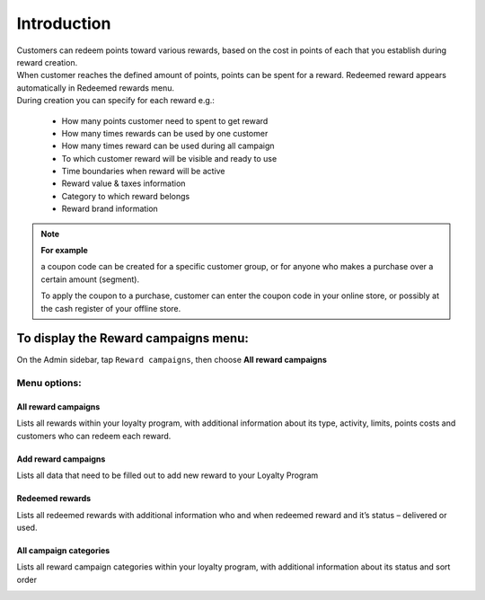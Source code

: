 .. index::
   single: introduction 
   
Introduction
============

| Customers can redeem points toward various rewards, based on the cost in points of each that you establish during reward creation. 

| When customer reaches the defined amount of points, points can be spent for a reward. Redeemed reward appears automatically in Redeemed rewards menu. 

| During creation you can specify for each reward e.g.: 

 - How many points customer need to spent to get reward 
 - How many times rewards can be used by one customer 
 - How many times reward can be used during all campaign 
 - To which customer reward will be visible and ready to use 
 - Time boundaries when reward will be active 
 - Reward value & taxes information 
 - Category to which reward belongs 
 - Reward brand information 


.. image:: /userguide/_images/reward2.png
   :alt:   Reward Campaign Menu

.. note:: 

    **For example**
    
    a coupon code can be created for a specific customer group, or for anyone who makes a purchase over a certain amount (segment). 
    
    To apply the coupon to a purchase, customer can enter the coupon code in your online store, or possibly at the cash register of your offline store.



To display the Reward campaigns menu:
-------------------------------------
On the Admin sidebar, tap ``Reward campaigns``, then choose **All reward campaigns**


Menu options:
^^^^^^^^^^^^^

All reward campaigns
********************
Lists all rewards within your loyalty program, with additional information about its type, activity, limits, points costs and customers who can redeem each reward.

.. image:: /userguide/_images/reward2.png
   :alt:   Reward Campaign Menu


Add reward campaigns
********************
Lists all data that need to be filled out to add new reward to your Loyalty Program

.. image:: /userguide/_images/add_reward.png
   :alt:   Add reward campaign


Redeemed rewards
****************
Lists all redeemed rewards with additional information who and when redeemed reward and it’s status – delivered or used. 

.. image:: /userguide/_images/redeemed_rewards2.png
   :alt:   Redeemed rewards


All campaign categories
***********************
Lists all reward campaign categories within your loyalty program, with additional information about its status and sort order

.. image:: /userguide/_images/campaign_categories.png
   :alt:   All campaign categories

